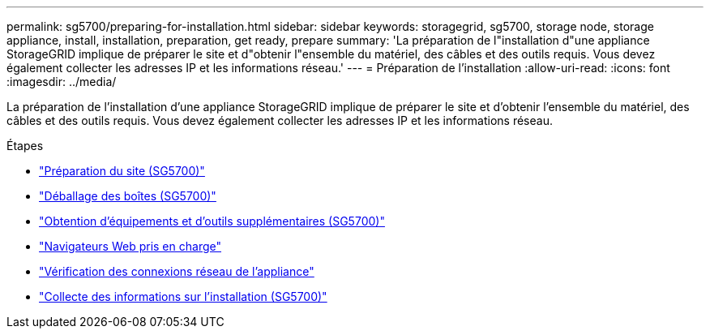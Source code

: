 ---
permalink: sg5700/preparing-for-installation.html 
sidebar: sidebar 
keywords: storagegrid, sg5700, storage node, storage appliance, install, installation, preparation, get ready, prepare 
summary: 'La préparation de l"installation d"une appliance StorageGRID implique de préparer le site et d"obtenir l"ensemble du matériel, des câbles et des outils requis. Vous devez également collecter les adresses IP et les informations réseau.' 
---
= Préparation de l'installation
:allow-uri-read: 
:icons: font
:imagesdir: ../media/


[role="lead"]
La préparation de l'installation d'une appliance StorageGRID implique de préparer le site et d'obtenir l'ensemble du matériel, des câbles et des outils requis. Vous devez également collecter les adresses IP et les informations réseau.

.Étapes
* link:preparing-site-sg5700.html["Préparation du site (SG5700)"]
* link:unpacking-boxes-sg5700.html["Déballage des boîtes (SG5700)"]
* link:obtaining-additional-equipment-and-tools-sg5700.html["Obtention d'équipements et d'outils supplémentaires (SG5700)"]
* link:web-browser-requirements.html["Navigateurs Web pris en charge"]
* link:reviewing-appliance-network-connections-sg5700.html["Vérification des connexions réseau de l'appliance"]
* link:gathering-installation-information-sg5700.html["Collecte des informations sur l'installation (SG5700)"]


